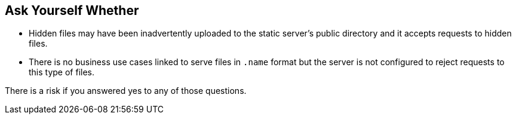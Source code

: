 == Ask Yourself Whether

* Hidden files may have been inadvertently uploaded to the static server's public directory and it accepts requests to hidden files.
* There is no business use cases linked to serve files in `+.name+` format but the server is not configured to reject requests to this type of files. 

There is a risk if you answered yes to any of those questions.

